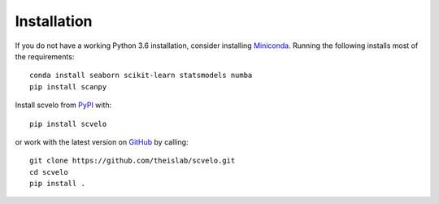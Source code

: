 Installation
------------

If you do not have a working Python 3.6 installation, consider installing Miniconda_.
Running the following installs most of the requirements::

   conda install seaborn scikit-learn statsmodels numba
   pip install scanpy

Install scvelo from PyPI_ with::

  pip install scvelo

or work with the latest version on GitHub_ by calling::

    git clone https://github.com/theislab/scvelo.git
    cd scvelo
    pip install .

.. _Miniconda: http://conda.pydata.org/miniconda.html
.. _PyPI: https://pypi.org/project/scvelo
.. _GitHub: https://github.com/theislab/scvelo